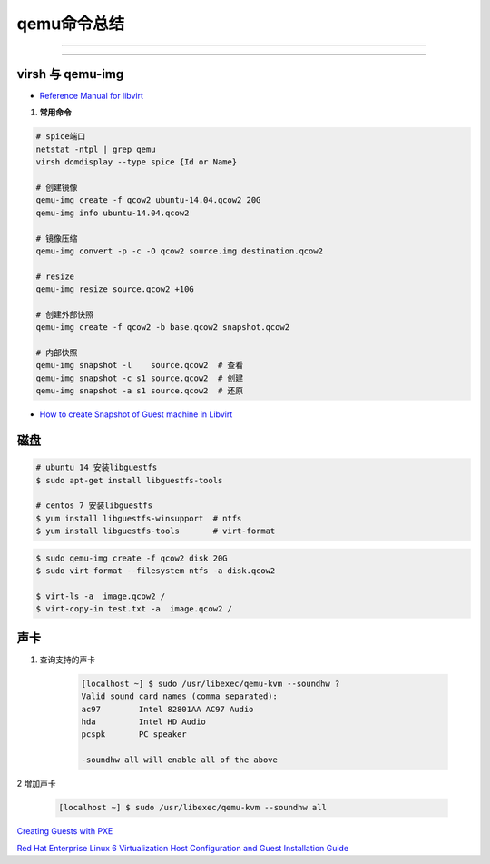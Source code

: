qemu命令总结
===================


.. image:: ./Qemu-logo-small.png
   :scale: 60%
   :target: https://libvirt.org

---------

.. image:: ./apple-touch-icon.png
   :scale: 60%
   :target: https://www.qemu.org

---------

.. |LibvirtLink| image:: ./Qemu-logo-small.png
   :scale: 60%
   
.. _LibvirtLink: https://libvirt.org


virsh 与 qemu-img
----------------------

* `Reference Manual for libvirt <https://libvirt.org/html/index.html>`_

#. **常用命令**

.. code-block:: sh
        
   # spice端口
   netstat -ntpl | grep qemu
   virsh domdisplay --type spice {Id or Name}

   # 创建镜像
   qemu-img create -f qcow2 ubuntu-14.04.qcow2 20G
   qemu-img info ubuntu-14.04.qcow2

   # 镜像压缩
   qemu-img convert -p -c -O qcow2 source.img destination.qcow2

   # resize
   qemu-img resize source.qcow2 +10G

   # 创建外部快照
   qemu-img create -f qcow2 -b base.qcow2 snapshot.qcow2

   # 内部快照
   qemu-img snapshot -l    source.qcow2  # 查看
   qemu-img snapshot -c s1 source.qcow2  # 创建
   qemu-img snapshot -a s1 source.qcow2  # 还原


* `How to create Snapshot of Guest machine in Libvirt <http://www.geekpills.com/operating-system/linux/create-snapshot-guest-machine-libvirt>`_


磁盘
------

.. code-block:: bash

    # ubuntu 14 安装libguestfs
    $ sudo apt-get install libguestfs-tools
 
    # centos 7 安装libguestfs
    $ yum install libguestfs-winsupport  # ntfs
    $ yum install libguestfs-tools       # virt-format

.. code-block:: bash

    $ sudo qemu-img create -f qcow2 disk 20G
    $ sudo virt-format --filesystem ntfs -a disk.qcow2

    $ virt-ls -a  image.qcow2 /
    $ virt-copy-in test.txt -a  image.qcow2 /



声卡
------

#. 查询支持的声卡

        .. code-block:: sh

            [localhost ~] $ sudo /usr/libexec/qemu-kvm --soundhw ?
            Valid sound card names (comma separated):
            ac97        Intel 82801AA AC97 Audio
            hda         Intel HD Audio
            pcspk       PC speaker

            -soundhw all will enable all of the above

2 增加声卡

        .. code-block:: sh

            [localhost ~] $ sudo /usr/libexec/qemu-kvm --soundhw all

`Creating Guests with PXE <https://access.redhat.com/documentation/en-US/Red_Hat_Enterprise_Linux/6/html/Virtualization_Host_Configuration_and_Guest_Installation_Guide/sect-Virtualization_Host_Configuration_and_Guest_Installation_Guide-Guest_Installation-Installing_guests_with_PXE.html>`_


`Red Hat Enterprise Linux 6 Virtualization Host Configuration and Guest Installation Guide <https://access.redhat.com/documentation/en-US/Red_Hat_Enterprise_Linux/6/html/Virtualization_Host_Configuration_and_Guest_Installation_Guide/index.html>`_



.. raw:: html

    <iframe frameborder="no" border="0" marginwidth="0" marginheight="0" width=330 height=295 src="https://music.163.com/outchain/player?type=0&id=728498061&auto=1&height=430"></iframe>
     
